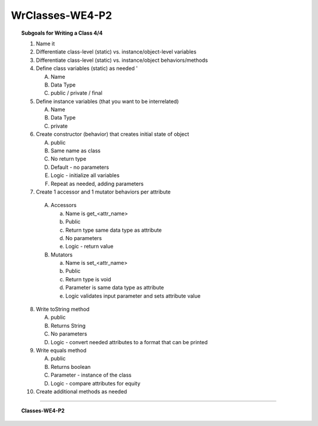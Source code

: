 WrClasses-WE4-P2
----------------------

.. qnum::
   :prefix: Q
   :start: 51

    
.. topic:: Subgoals for Writing a Class 4/4

   1. Name it 


   2. Differentiate class-level (static) vs. instance/object-level variables  


   3. Differentiate class-level (static) vs. instance/object behaviors/methods 
   

   4. Define class variables (static) as needed '
   
      A. Name 
      B. Data Type 
      C. public / private / final 
      
      
   5. Define instance variables (that you want to be interrelated)  

      A. Name 
      B. Data Type 
      C. private 
      
      
   6. Create constructor (behavior) that creates initial state of object  

      A. public
      B. Same name as class
      C. No return type
      D. Default - no parameters
      E. Logic - initialize all variables
      F. Repeat as needed, adding parameters 
      
   
   7.  Create 1 accessor and 1 mutator behaviors per attribute

      A. Accessors 

         a. Name is get_<attr_name> 
         b. Public 
         c. Return type same data type as attribute
         d. No parameters 
         e. Logic - return value

      B. Mutators 
      
         a. Name is set_<attr_name>
         b. Public
         c. Return type is void 
         d. Parameter is same data type as attribute
         e. Logic validates input parameter and sets attribute value 
         
      
   8. Write toString method
   
      A. public
      B. Returns String
      C. No parameters
      D. Logic - convert needed attributes to a format that can be printed 
   
   9. Write equals method 
   
      A. public 
      B. Returns boolean
      C. Parameter - instance of the class
      D. Logic - compare attributes for equity
      
   10. Create additional methods as needed 
   

-----------------------------------------------------------------------------------------------------------------------------------------------------

.. topic:: Classes-WE4-P2

   .. clickablearea:: ca-Classes-WE4-P2-51
      :question: Identify all constructors.
      :iscode:

      :click-incorrect:/* Coins Class */:endclick:
      :click-incorrect:public class Coins:endclick: {
         :click-incorrect:private int quarters;:endclick:
         :click-incorrect:private int dimes;:endclick:
         :click-incorrect:private int nickels;:endclick:
         :click-incorrect:private int pennies;:endclick:

         public :click-correct:Coins:endclick:(:click-incorrect:int newQuarters, int newDimes, int newNickels, int newPennies:endclick:) {
            setQuarters( newQuarters );
            setDimes( newDimes );
            setNickels( newNickels );
            setPennies( newPennies );
         }

         public :click-correct:Coins:endclick:( ) {
            setQuarters( 0 );
            setDimes( 0 );
            setNickels( 0 );
            setPennies( 0 );
         }

         public int :click-incorrect:getQuarters:endclick:( )   {
            :click-incorrect:return quarters;:endclick:
         }

         public void :click-incorrect:setQuarters:endclick:( :click-incorrect:int newQuarters:endclick: ) {
            if ( newQuarters >= 0 )
               quarters = newQuarters;
            else {
               System.out.println( "The number of quarters cannot be negative." );
               System.out.println( "Value not changed." );
            }
         }

         public int :click-incorrect:getDimes:endclick:( )  {
            :click-incorrect:return dimes;:endclick:
         }

         public void :click-incorrect:setDimes:endclick:( :click-incorrect:int newDimes:endclick: ) {
            if ( newDimes >= 0 )
               dimes = newDimes;
            else {
               System.out.println( "The number of dimes cannot be negative." );
               System.out.println( "Value not changed." );
            }
         }

         public int :click-incorrect:getNickels:endclick:( ) {
            :click-incorrect:return nickels;:endclick:
         }

         public void :click-incorrect:setNickels:endclick:( :click-incorrect:int newNickels:endclick: )   {
            if ( newNickels >= 0 )
               nickels = newNickels;
            else {
               System.out.println( "The number of nickels cannot be negative." );
               System.out.println( "Value not changed." );
            }
         }

         public int :click-incorrect:getPennies:endclick:( ) {
            :click-incorrect:return pennies;:endclick:
         }

         public void :click-incorrect:setPennies:endclick:( :click-incorrect:int newPennies:endclick: )  {
            if ( newPennies >= 0 )
               pennies = newPennies;
            else {
               System.out.println( "The number of pennies cannot be negative." );
               System.out.println( "Value not changed." );
            }
         }

         public String toString( ) {
            :click-incorrect:return( "quarters: " + quarters + "; dimes: " + dimes
               + "; nickels: " + nickels + "; pennies:" + pennies );:endclick:
         } 

         public boolean equals( Coins c )  {
            :click-incorrect:return ( quarters == c.quarters && dimes == c.dimes
               && nickels == c.nickels && pennies == c.pennies );:endclick:
         }

         private double moneyFromQuarters( )  {
            :click-incorrect:return ( quarters * .25 );:endclick:
         }

         private double moneyFromDimes( )  {
            :click-incorrect:return ( dimes * .1 );:endclick:
         } 

         private double moneyFromNickels( )  {
            :click-incorrect:return ( nickels * .05 );:endclick:
         }

         private double moneyFromPennies( ) {
            :click-incorrect:return ( pennies * .01 );:endclick:
         }

         public double :click-incorrect:total:endclick:( ) {
            :click-incorrect:return moneyFromQuarters + 
               moneyFromDimes + 
               moneyFromNickels + 
               moneyFromPennies;:endclick:
         }

         public double :click-incorrect:convert:endclick:( :click-incorrect:double rate:endclick: ) {
            :click-incorrect:return total * rate;:endclick:
         }
      }

   .. clickablearea:: ca-Classes-WE4-P2-52
      :question: Identify all accessor/getter methods.
      :iscode:

      :click-incorrect:/* Coins Class */:endclick:
      :click-incorrect:public class Coins:endclick: {
         :click-incorrect:private int quarters;:endclick:
         :click-incorrect:private int dimes;:endclick:
         :click-incorrect:private int nickels;:endclick:
         :click-incorrect:private int pennies;:endclick:

         public :click-incorrect:Coins:endclick:(:click-incorrect:int newQuarters, int newDimes, int newNickels, int newPennies:endclick:) {
            setQuarters( newQuarters );
            setDimes( newDimes );
            setNickels( newNickels );
            setPennies( newPennies );
         }

         public :click-incorrect:Coins:endclick:( ) {
            setQuarters( 0 );
            setDimes( 0 );
            setNickels( 0 );
            setPennies( 0 );
         }

         public int :click-correct:getQuarters:endclick:( )   {
            :click-incorrect:return quarters;:endclick:
         }

         public void :click-incorrect:setQuarters:endclick:( :click-incorrect:int newQuarters:endclick: ) {
            if ( newQuarters >= 0 )
               quarters = newQuarters;
            else {
               System.out.println( "The number of quarters cannot be negative." );
               System.out.println( "Value not changed." );
            }
         }

         public int :click-correct:getDimes:endclick:( )  {
            :click-incorrect:return dimes;:endclick:
         }

         public void :click-incorrect:setDimes:endclick:( :click-incorrect:int newDimes:endclick: ) {
            if ( newDimes >= 0 )
               dimes = newDimes;
            else {
               System.out.println( "The number of dimes cannot be negative." );
               System.out.println( "Value not changed." );
            }
         }

         public int :click-correct:getNickels:endclick:( ) {
            :click-incorrect:return nickels;:endclick:
         }

         public void :click-incorrect:setNickels:endclick:( :click-incorrect:int newNickels:endclick: )   {
            if ( newNickels >= 0 )
               nickels = newNickels;
            else {
               System.out.println( "The number of nickels cannot be negative." );
               System.out.println( "Value not changed." );
            }
         }

         public int :click-correct:getPennies:endclick:( ) {
            :click-incorrect:return pennies;:endclick:
         }

         public void :click-incorrect:setPennies:endclick:( :click-incorrect:int newPennies:endclick: )  {
            if ( newPennies >= 0 )
               pennies = newPennies;
            else {
               System.out.println( "The number of pennies cannot be negative." );
               System.out.println( "Value not changed." );
            }
         }

         public String toString( ) {
            :click-incorrect:return( "quarters: " + quarters + "; dimes: " + dimes
               + "; nickels: " + nickels + "; pennies:" + pennies );:endclick:
         } 

         public boolean equals( Coins c )  {
            :click-incorrect:return ( quarters == c.quarters && dimes == c.dimes
               && nickels == c.nickels && pennies == c.pennies );:endclick:
         }

         private double moneyFromQuarters( )  {
            :click-incorrect:return ( quarters * .25 );:endclick:
         }

         private double moneyFromDimes( )  {
            :click-incorrect:return ( dimes * .1 );:endclick:
         } 

         private double moneyFromNickels( )  {
            :click-incorrect:return ( nickels * .05 );:endclick:
         }

         private double moneyFromPennies( ) {
            :click-incorrect:return ( pennies * .01 );:endclick:
         }

         public double :click-incorrect:total:endclick:( ) {
            :click-incorrect:return moneyFromQuarters + 
               moneyFromDimes + 
               moneyFromNickels + 
               moneyFromPennies;:endclick:
         }

         public double :click-incorrect:convert:endclick:( :click-incorrect:double rate:endclick: ) {
            :click-incorrect:return total * rate;:endclick:
         }
      }

   .. clickablearea:: ca-Classes-WE4-P2-53
      :question: Identify all mutator/setter methods.
      :iscode:

      :click-incorrect:/* Coins Class */:endclick:
      :click-incorrect:public class Coins:endclick: {
         :click-incorrect:private int quarters;:endclick:
         :click-incorrect:private int dimes;:endclick:
         :click-incorrect:private int nickels;:endclick:
         :click-incorrect:private int pennies;:endclick:

         public :click-incorrect:Coins:endclick:(:click-incorrect:int newQuarters, int newDimes, int newNickels, int newPennies:endclick:) {
            setQuarters( newQuarters );
            setDimes( newDimes );
            setNickels( newNickels );
            setPennies( newPennies );
         }

         public :click-incorrect:Coins:endclick:( ) {
            setQuarters( 0 );
            setDimes( 0 );
            setNickels( 0 );
            setPennies( 0 );
         }

         public int :click-incorrect:getQuarters:endclick:( )   {
            :click-incorrect:return quarters;:endclick:
         }

         public void :click-correct:setQuarters:endclick:( :click-incorrect:int newQuarters:endclick: ) {
            if ( newQuarters >= 0 )
               quarters = newQuarters;
            else {
               System.out.println( "The number of quarters cannot be negative." );
               System.out.println( "Value not changed." );
            }
         }

         public int :click-incorrect:getDimes:endclick:( )  {
            :click-incorrect:return dimes;:endclick:
         }

         public void :click-correct:setDimes:endclick:( :click-incorrect:int newDimes:endclick: ) {
            if ( newDimes >= 0 )
               dimes = newDimes;
            else {
               System.out.println( "The number of dimes cannot be negative." );
               System.out.println( "Value not changed." );
            }
         }

         public int :click-incorrect:getNickels:endclick:( ) {
            :click-incorrect:return nickels;:endclick:
         }

         public void :click-correct:setNickels:endclick:( :click-incorrect:int newNickels:endclick: )   {
            if ( newNickels >= 0 )
               nickels = newNickels;
            else {
               System.out.println( "The number of nickels cannot be negative." );
               System.out.println( "Value not changed." );
            }
         }

         public int :click-incorrect:getPennies:endclick:( ) {
            :click-incorrect:return pennies;:endclick:
         }

         public void :click-correct:setPennies:endclick:( :click-incorrect:int newPennies:endclick: )  {
            if ( newPennies >= 0 )
               pennies = newPennies;
            else {
               System.out.println( "The number of pennies cannot be negative." );
               System.out.println( "Value not changed." );
            }
         }

         public String toString( ) {
            :click-incorrect:return( "quarters: " + quarters + "; dimes: " + dimes
               + "; nickels: " + nickels + "; pennies:" + pennies );:endclick:
         } 

         public boolean equals( Coins c )  {
            :click-incorrect:return ( quarters == c.quarters && dimes == c.dimes
               && nickels == c.nickels && pennies == c.pennies );:endclick:
         }

         private double moneyFromQuarters( )  {
            :click-incorrect:return ( quarters * .25 );:endclick:
         }

         private double moneyFromDimes( )  {
            :click-incorrect:return ( dimes * .1 );:endclick:
         } 

         private double moneyFromNickels( )  {
            :click-incorrect:return ( nickels * .05 );:endclick:
         }

         private double moneyFromPennies( ) {
            :click-incorrect:return ( pennies * .01 );:endclick:
         }

         public double :click-incorrect:total:endclick:( ) {
            :click-incorrect:return moneyFromQuarters + 
               moneyFromDimes + 
               moneyFromNickels + 
               moneyFromPennies;:endclick:
         }

         public double :click-incorrect:convert:endclick:( :click-incorrect:double rate:endclick: ) {
            :click-incorrect:return total * rate;:endclick:
         }
      }

   .. clickablearea:: ca-Classes-WE4-P2-54
      :question: Identify the attributes.
      :iscode:

      :click-incorrect:/* Coins Class */:endclick:
      :click-incorrect:public class Coins:endclick: {
         :click-correct:private int quarters;:endclick:
         :click-correct:private int dimes;:endclick:
         :click-correct:private int nickels;:endclick:
         :click-correct:private int pennies;:endclick:

         public :click-incorrect:Coins:endclick:(:click-incorrect:int newQuarters, int newDimes, int newNickels, int newPennies:endclick:) {
            setQuarters( newQuarters );
            setDimes( newDimes );
            setNickels( newNickels );
            setPennies( newPennies );
         }

         public :click-incorrect:Coins:endclick:( ) {
            setQuarters( 0 );
            setDimes( 0 );
            setNickels( 0 );
            setPennies( 0 );
         }

         public int :click-incorrect:getQuarters:endclick:( )   {
            :click-incorrect:return quarters;:endclick:
         }

         public void :click-incorrect:setQuarters:endclick:( :click-incorrect:int newQuarters:endclick: ) {
            if ( newQuarters >= 0 )
               quarters = newQuarters;
            else {
               System.out.println( "The number of quarters cannot be negative." );
               System.out.println( "Value not changed." );
            }
         }

         public int :click-incorrect:getDimes:endclick:( )  {
            :click-incorrect:return dimes;:endclick:
         }

         public void :click-incorrect:setDimes:endclick:( :click-incorrect:int newDimes:endclick: ) {
            if ( newDimes >= 0 )
               dimes = newDimes;
            else {
               System.out.println( "The number of dimes cannot be negative." );
               System.out.println( "Value not changed." );
            }
         }

         public int :click-incorrect:getNickels:endclick:( ) {
            :click-incorrect:return nickels;:endclick:
         }

         public void :click-incorrect:setNickels:endclick:( :click-incorrect:int newNickels:endclick: )   {
            if ( newNickels >= 0 )
               nickels = newNickels;
            else {
               System.out.println( "The number of nickels cannot be negative." );
               System.out.println( "Value not changed." );
            }
         }

         public int :click-incorrect:getPennies:endclick:( ) {
            :click-incorrect:return pennies;:endclick:
         }

         public void :click-incorrect:setPennies:endclick:( :click-incorrect:int newPennies:endclick: )  {
            if ( newPennies >= 0 )
               pennies = newPennies;
            else {
               System.out.println( "The number of pennies cannot be negative." );
               System.out.println( "Value not changed." );
            }
         }

         public String toString( ) {
            :click-incorrect:return( "quarters: " + quarters + "; dimes: " + dimes
               + "; nickels: " + nickels + "; pennies:" + pennies );:endclick:
         } 

         public boolean equals( Coins c )  {
            :click-incorrect:return ( quarters == c.quarters && dimes == c.dimes
               && nickels == c.nickels && pennies == c.pennies );:endclick:
         }

         private double moneyFromQuarters( )  {
            :click-incorrect:return ( quarters * .25 );:endclick:
         }

         private double moneyFromDimes( )  {
            :click-incorrect:return ( dimes * .1 );:endclick:
         } 

         private double moneyFromNickels( )  {
            :click-incorrect:return ( nickels * .05 );:endclick:
         }

         private double moneyFromPennies( ) {
            :click-incorrect:return ( pennies * .01 );:endclick:
         }

         public double :click-incorrect:total:endclick:( ) {
            :click-incorrect:return moneyFromQuarters + 
               moneyFromDimes + 
               moneyFromNickels + 
               moneyFromPennies;:endclick:
         }

         public double :click-incorrect:convert:endclick:( :click-incorrect:double rate:endclick: ) {
            :click-incorrect:return total * rate;:endclick:
         }
      }

   .. clickablearea:: ca-Classes-WE4-P2-55
      :question: Identify the helper or auxiliary methods.
      :iscode:

      :click-incorrect:/* Coins Class */:endclick:
      :click-incorrect:public class Coins:endclick: {
         :click-incorrect:private int quarters;:endclick:
         :click-incorrect:private int dimes;:endclick:
         :click-incorrect:private int nickels;:endclick:
         :click-incorrect:private int pennies;:endclick:

         public :click-incorrect:Coins:endclick:(:click-incorrect:int newQuarters, int newDimes, int newNickels, int newPennies:endclick:) {
            setQuarters( newQuarters );
            setDimes( newDimes );
            setNickels( newNickels );
            setPennies( newPennies );
         }

         public :click-incorrect:Coins:endclick:( ) {
            setQuarters( 0 );
            setDimes( 0 );
            setNickels( 0 );
            setPennies( 0 );
         }

         public int :click-incorrect:getQuarters:endclick:( )   {
            :click-incorrect:return quarters;:endclick:
         }

         public void :click-incorrect:setQuarters:endclick:( :click-incorrect:int newQuarters:endclick: ) {
            if ( newQuarters >= 0 )
               quarters = newQuarters;
            else {
               System.out.println( "The number of quarters cannot be negative." );
               System.out.println( "Value not changed." );
            }
         }

         public int :click-incorrect:getDimes:endclick:( )  {
            :click-incorrect:return dimes;:endclick:
         }

         public void :click-incorrect:setDimes:endclick:( :click-incorrect:int newDimes:endclick: ) {
            if ( newDimes >= 0 )
               dimes = newDimes;
            else {
               System.out.println( "The number of dimes cannot be negative." );
               System.out.println( "Value not changed." );
            }
         }

         public int :click-incorrect:getNickels:endclick:( ) {
            :click-incorrect:return nickels;:endclick:
         }

         public void :click-incorrect:setNickels:endclick:( :click-incorrect:int newNickels:endclick: )   {
            if ( newNickels >= 0 )
               nickels = newNickels;
            else {
               System.out.println( "The number of nickels cannot be negative." );
               System.out.println( "Value not changed." );
            }
         }

         public int :click-incorrect:getPennies:endclick:( ) {
            :click-incorrect:return pennies;:endclick:
         }

         public void :click-incorrect:setPennies:endclick:( :click-incorrect:int newPennies:endclick: )  {
            if ( newPennies >= 0 )
               pennies = newPennies;
            else {
               System.out.println( "The number of pennies cannot be negative." );
               System.out.println( "Value not changed." );
            }
         }

         public String toString( ) {
            :click-incorrect:return( "quarters: " + quarters + "; dimes: " + dimes
               + "; nickels: " + nickels + "; pennies:" + pennies );:endclick:
         } 

         public boolean equals( Coins c )  {
            :click-incorrect:return ( quarters == c.quarters && dimes == c.dimes
               && nickels == c.nickels && pennies == c.pennies );:endclick:
         }

         private double moneyFromQuarters( )  {
            :click-incorrect:return ( quarters * .25 );:endclick:
         }

         private double moneyFromDimes( )  {
            :click-incorrect:return ( dimes * .1 );:endclick:
         } 

         private double moneyFromNickels( )  {
            :click-incorrect:return ( nickels * .05 );:endclick:
         }

         private double moneyFromPennies( ) {
            :click-incorrect:return ( pennies * .01 );:endclick:
         }

         public double :click-correct:total:endclick:( ) {
            :click-incorrect:return moneyFromQuarters + 
               moneyFromDimes + 
               moneyFromNickels + 
               moneyFromPennies;:endclick:
         }

         public double :click-correct:convert:endclick:( :click-incorrect:double rate:endclick: ) {
            :click-incorrect:return total * rate;:endclick:
         }
      }
      
   
   
.. activecode:: ac-classes-we4-p2
   :language: java

   public class main{
      public static void main(String args[]){      

      }
   }